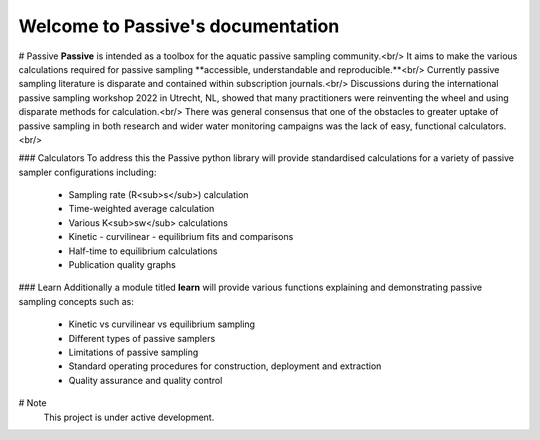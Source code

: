 Welcome to Passive's documentation
===================================

# Passive
**Passive** is intended as a toolbox for the aquatic passive sampling community.<br/>
It aims to make the various calculations required for passive sampling **accessible, understandable and reproducible.**<br/>
Currently passive sampling literature is disparate and contained within subscription journals.<br/>
Discussions during the international passive sampling workshop 2022 in Utrecht, NL, showed that many practitioners were reinventing the wheel and using disparate methods for calculation.<br/>
There was general consensus that one of the obstacles to greater uptake of passive sampling in both research and wider water monitoring campaigns was the lack of easy, functional calculators.<br/>

### Calculators
To address this the Passive python library will provide standardised calculations for a variety of passive sampler configurations including:
 - Sampling rate (R<sub>s</sub>) calculation
 - Time-weighted average calculation
 - Various K<sub>sw</sub> calculations
 - Kinetic - curvilinear - equilibrium fits and comparisons
 - Half-time to equilibrium calculations
 - Publication quality graphs

### Learn
Additionally a module titled **learn** will provide various functions explaining and demonstrating passive sampling concepts such as:
 - Kinetic vs curvilinear vs equilibrium sampling
 - Different types of passive samplers
 - Limitations of passive sampling
 - Standard operating procedures for construction, deployment and extraction
 - Quality assurance and quality control

# Note
   This project is under active development.

   

